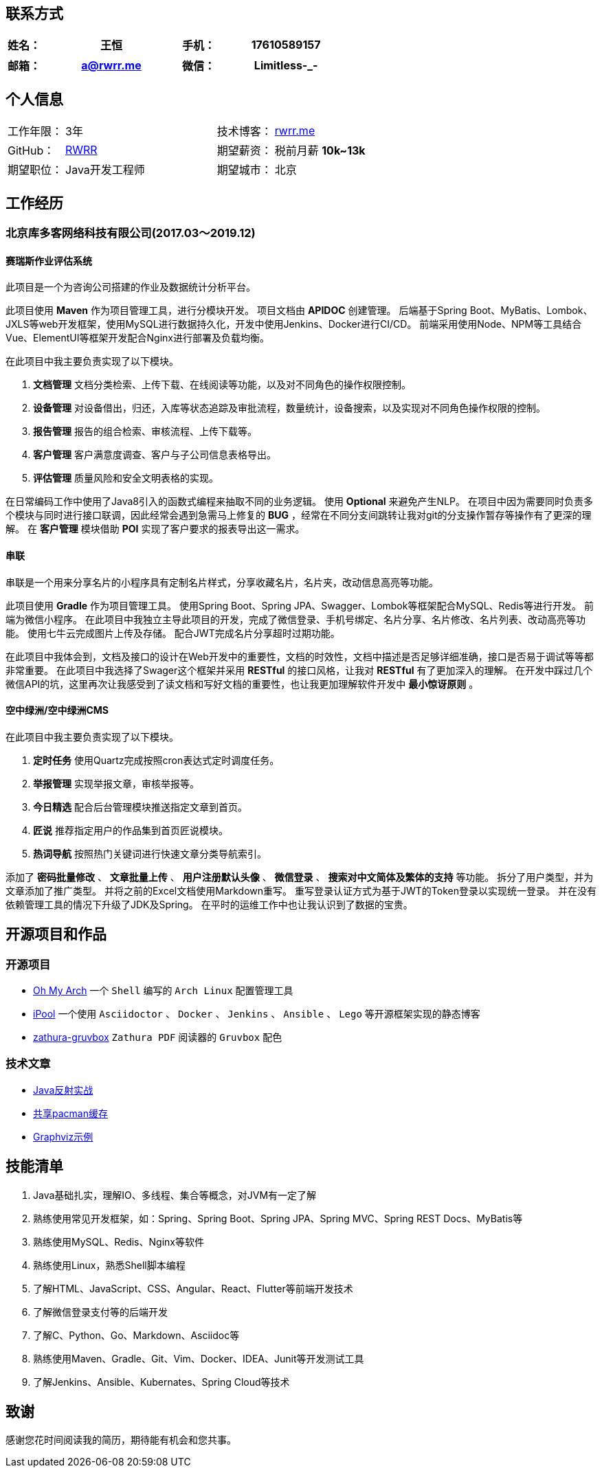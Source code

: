 :toc!:

== 联系方式

[cols="20%,80%,20%,80%", stripes=even, frame=none, grid=none]
|====
| 姓名： | 王恒      | 手机： | 17610589157

|====

[cols="20%,80%,20%,80%", stripes=even, frame=none, grid=none]
|====
| 邮箱： | a@rwrr.me | 微信： | Limitless-_-

|====


== 个人信息
[cols="30%,80%,30%,80%", stripes=even, frame=none, grid=none]
|====

| 工作年限： | 3年                                                            | 技术博客： | https://rwrr.me[rwrr.me,window=_blank]
| GitHub：   | https://github.com/rwrr[RWRR,window=_blank]                    | 期望薪资： | 税前月薪 *10k~13k*
| 期望职位： | Java开发工程师                                                 | 期望城市： | 北京

|====

== 工作经历

=== 北京库多客网络科技有限公司(2017.03～2019.12)

==== 赛瑞斯作业评估系统

此项目是一个为咨询公司搭建的作业及数据统计分析平台。

此项目使用 *Maven* 作为项目管理工具，进行分模块开发。
项目文档由 *APIDOC* 创建管理。
后端基于Spring Boot、MyBatis、Lombok、JXLS等web开发框架，使用MySQL进行数据持久化，开发中使用Jenkins、Docker进行CI/CD。
前端采用使用Node、NPM等工具结合Vue、ElementUI等框架开发配合Nginx进行部署及负载均衡。

在此项目中我主要负责实现了以下模块。

1. *文档管理* 文档分类检索、上传下载、在线阅读等功能，以及对不同角色的操作权限控制。
2. *设备管理* 对设备借出，归还，入库等状态追踪及审批流程，数量统计，设备搜索，以及实现对不同角色操作权限的控制。
3. *报告管理* 报告的组合检索、审核流程、上传下载等。
4. *客户管理* 客户满意度调查、客户与子公司信息表格导出。
5. *评估管理* 质量风险和安全文明表格的实现。

在日常编码工作中使用了Java8引入的函数式编程来抽取不同的业务逻辑。
使用 *Optional* 来避免产生NLP。
在项目中因为需要同时负责多个模块与同时进行接口联调，因此经常会遇到急需马上修复的 *BUG* ，经常在不同分支间跳转让我对git的分支操作暂存等操作有了更深的理解。
在 *客户管理* 模块借助 *POI* 实现了客户要求的报表导出这一需求。

==== 串联

串联是一个用来分享名片的小程序具有定制名片样式，分享收藏名片，名片夹，改动信息高亮等功能。

此项目使用 *Gradle* 作为项目管理工具。
使用Spring Boot、Spring JPA、Swagger、Lombok等框架配合MySQL、Redis等进行开发。
前端为微信小程序。
在此项目中我独立主导此项目的开发，完成了微信登录、手机号绑定、名片分享、名片修改、名片列表、改动高亮等功能。
使用七牛云完成图片上传及存储。
配合JWT完成名片分享超时过期功能。

在此项目中我体会到，文档及接口的设计在Web开发中的重要性，文档的时效性，文档中描述是否足够详细准确，接口是否易于调试等等都非常重要。
在此项目中我选择了Swager这个框架并采用 *RESTful* 的接口风格，让我对 *RESTful* 有了更加深入的理解。
在开发中踩过几个微信API的坑，这里再次让我感受到了读文档和写好文档的重要性，也让我更加理解软件开发中 *最小惊讶原则* 。

==== 空中绿洲/空中绿洲CMS

在此项目中我主要负责实现了以下模块。

1. *定时任务* 使用Quartz完成按照cron表达式定时调度任务。
2. *举报管理* 实现举报文章，审核举报等。
3. *今日精选* 配合后台管理模块推送指定文章到首页。
4. *匠说*     推荐指定用户的作品集到首页匠说模块。
5. *热词导航* 按照热门关键词进行快速文章分类导航索引。

添加了 *密码批量修改* 、 *文章批量上传* 、 *用户注册默认头像* 、 *微信登录* 、 *搜索对中文简体及繁体的支持* 等功能。
拆分了用户类型，并为文章添加了推广类型。
并将之前的Excel文档使用Markdown重写。
重写登录认证方式为基于JWT的Token登录以实现统一登录。
并在没有依赖管理工具的情况下升级了JDK及Spring。
在平时的运维工作中也让我认识到了数据的宝贵。

== 开源项目和作品

=== 开源项目

* https://github.com/rwrr/loops[Oh My Arch,window=_blank] 一个 `Shell` 编写的 `Arch Linux` 配置管理工具
* https://github.com/rwrr/ipool[iPool,window=_blank] 一个使用 `Asciidoctor` 、 `Docker` 、 `Jenkins` 、 `Ansible` 、 `Lego` 等开源框架实现的静态博客
* https://github.com/rwrr/zathura-gruvbox[zathura-gruvbox,window=_blank] `Zathura PDF` 阅读器的 `Gruvbox` 配色

=== 技术文章

* https://rwrr.me/java/reflection/java-reflection-in-action/index.html[Java反射实战,window=_blank]
* https://ipool.me/pacman/shared_pacman_cache.html[共享pacman缓存,window=_blank]
* https://ipool.me/graphviz/graphviz-examples.html[Graphviz示例,window=_blank]

== 技能清单

1. Java基础扎实，理解IO、多线程、集合等概念，对JVM有一定了解
2. 熟练使用常见开发框架，如：Spring、Spring Boot、Spring JPA、Spring MVC、Spring REST Docs、MyBatis等
3. 熟练使用MySQL、Redis、Nginx等软件
4. 熟练使用Linux，熟悉Shell脚本编程
5. 了解HTML、JavaScript、CSS、Angular、React、Flutter等前端开发技术
6. 了解微信登录支付等的后端开发
7. 了解C、Python、Go、Markdown、Asciidoc等
8. 熟练使用Maven、Gradle、Git、Vim、Docker、IDEA、Junit等开发测试工具
9. 了解Jenkins、Ansible、Kubernates、Spring Cloud等技术

== 致谢

感谢您花时间阅读我的简历，期待能有机会和您共事。
